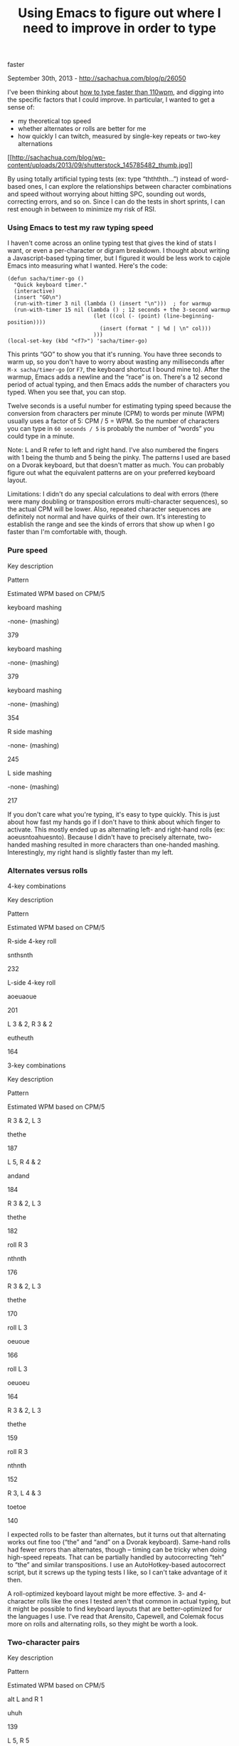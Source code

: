 #+TITLE: Using Emacs to figure out where I need to improve in order to type
faster

September 30th, 2013 -
[[http://sachachua.com/blog/p/26050][http://sachachua.com/blog/p/26050]]

I've been thinking about
[[http://sachachua.com/blog/2013/08/thinking-about-how-to-type-faster/][how
to type faster than 110wpm]], and digging into the specific factors that
I could improve. In particular, I wanted to get a sense of:

-  my theoretical top speed
-  whether alternates or rolls are better for me
-  how quickly I can twitch, measured by single-key repeats or two-key
   alternations

[[http://sachachua.com/blog/wp-content/uploads/2013/09/shutterstock_145785482.jpg][[[http://sachachua.com/blog/wp-content/uploads/2013/09/shutterstock_145785482_thumb.jpg]]]]

By using totally artificial typing tests (ex: type “thththth...”)
instead of word-based ones, I can explore the relationships between
character combinations and speed without worrying about hitting SPC,
sounding out words, correcting errors, and so on. Since I can do the
tests in short sprints, I can rest enough in between to minimize my risk
of RSI.

*** Using Emacs to test my raw typing speed

I haven't come across an online typing test that gives the kind of stats
I want, or even a per-character or digram breakdown. I thought about
writing a Javascript-based typing timer, but I figured it would be less
work to cajole Emacs into measuring what I wanted. Here's the code:

#+BEGIN_EXAMPLE
    (defun sacha/timer-go ()
      "Quick keyboard timer."
      (interactive)
      (insert "GO\n")
      (run-with-timer 3 nil (lambda () (insert "\n")))  ; for warmup
      (run-with-timer 15 nil (lambda () ; 12 seconds + the 3-second warmup
                               (let ((col (- (point) (line-beginning-position))))
                                 (insert (format " | %d | \n" col)))
                               )))
    (local-set-key (kbd "<f7>") 'sacha/timer-go)
#+END_EXAMPLE

This prints “GO” to show you that it's running. You have three seconds
to warm up, so you don't have to worry about wasting any milliseconds
after =M-x sacha/timer-go= (or =F7=, the keyboard shortcut I bound mine
to). After the warmup, Emacs adds a newline and the “race” is on.
There's a 12 second period of actual typing, and then Emacs adds the
number of characters you typed. When you see that, you can stop.

Twelve seconds is a useful number for estimating typing speed because
the conversion from characters per minute (CPM) to words per minute
(WPM) usually uses a factor of 5: CPM / 5 = WPM. So the number of
characters you can type in =60 seconds / 5= is probably the number of
“words” you could type in a minute.

Note: L and R refer to left and right hand. I've also numbered the
fingers with 1 being the thumb and 5 being the pinky. The patterns I
used are based on a Dvorak keyboard, but that doesn't matter as much.
You can probably figure out what the equivalent patterns are on your
preferred keyboard layout.

Limitations: I didn't do any special calculations to deal with errors
(there were many doubling or transposition errors multi-character
sequences), so the actual CPM will be lower. Also, repeated character
sequences are definitely not normal and have quirks of their own. It's
interesting to establish the range and see the kinds of errors that show
up when I go faster than I'm comfortable with, though.

*** Pure speed

Key description

Pattern

Estimated WPM based on CPM/5

keyboard mashing

-none- (mashing)

379

keyboard mashing

-none- (mashing)

379

keyboard mashing

-none- (mashing)

354

R side mashing

-none- (mashing)

245

L side mashing

-none- (mashing)

217

If you don't care what you're typing, it's easy to type quickly. This is
just about how fast my hands go if I don't have to think about which
finger to activate. This mostly ended up as alternating left- and
right-hand rolls (ex: aoeusntoahuesnto). Because I didn't have to
precisely alternate, two-handed mashing resulted in more characters than
one-handed mashing. Interestingly, my right hand is slightly faster than
my left.

*** Alternates versus rolls

4-key combinations

Key description

Pattern

Estimated WPM based on CPM/5

R-side 4-key roll

snthsnth

232

L-side 4-key roll

aoeuaoue

201

L 3 & 2, R 3 & 2

eutheuth

164

3-key combinations

Key description

Pattern

Estimated WPM based on CPM/5

R 3 & 2, L 3

thethe

187

L 5, R 4 & 2

andand

184

R 3 & 2, L 3

thethe

182

roll R 3

nthnth

176

R 3 & 2, L 3

thethe

170

roll L 3

oeuoue

166

roll L 3

oeuoeu

164

R 3 & 2, L 3

thethe

159

roll R 3

nthnth

152

R 3, L 4 & 3

toetoe

140

I expected rolls to be faster than alternates, but it turns out that
alternating works out fine too (“the” and “and” on a Dvorak keyboard).
Same-hand rolls had fewer errors than alternates, though -- timing can
be tricky when doing high-speed repeats. That can be partially handled
by autocorrecting “teh” to “the” and similar transpositions. I use an
AutoHotkey-based autocorrect script, but it screws up the typing tests I
like, so I can't take advantage of it then.

A roll-optimized keyboard layout might be more effective. 3- and
4-character rolls like the ones I tested aren't that common in actual
typing, but it might be possible to find keyboard layouts that are
better-optimized for the languages I use. I've read that Arensito,
Capewell, and Colemak focus more on rolls and alternating rolls, so they
might be worth a look.

*** Two-character pairs

Key description

Pattern

Estimated WPM based on CPM/5

alt L and R 1

uhuh

139

L 5, R 5

asas

137

R 2 & 3

chch

135

R 2 & 3

thth

134

L 2, R 3

tutu

130

R 3, L 4

toto

129

L 2, R 2

uhuh

128

R 1 & 5

xsxs

126

L 2 & 3

eueu

124

R 2 and 5

shsh

115

Two-character patterns are slower than three-character patterns,
probably indicating that there's a small delay as I think about
repeating things. Alternates and same-hand two-character pairs seem to
work okay. Even for same-hand two-character pairs, I get the occasional
doubling or transposition error.

*** Single-finger twitching

Key description

Pattern

Estimated WPM based on CPM/5

R 2

hhhh

79

R 3

tttt

76

R 1

mmmm

75

R 4

nnnn

74

L 2

uuuu

73

R 5

ssss

71

L 3

eeee

71

L 4

oooo

65

L 1

kkkk

64

L 5

aaaa

61

Single-finger keypresses (no automatic repeats) are slow. Good thing I
don't have to do them that often. If this represents the speed at which
I can send an impulse to my finger and have it do something, this might
be a limiting factor for my typing speed, which is compensated for by
alternates and rolls.

*** Three characters with repositioning

Key description

Pattern

Estimated WPM based on CPM/5

R 3, L 2, L 2

cupcup

67

R 3, L 5, R 3

catcat

66

R 2, L 4, R 2

dogdog

64

Moving my fingers takes time too. Also, did you know that there are
typing equivalents of tongue-twisters? I can't type “ranranranran...” a
long time without it turning into rna and other permutations. Maybe my
brain gets hiccups.

*** Interrupted combinations

Key description

Pattern

Estimated WPM based on CPM/5

R 4, L 4, R 3

notnot

63

L 4, R 4, L 3

oneone

57

L 5, R 4, L 3

areare

55

Alternating hands is actually pretty tough if you have to care about
timing. Oddly, this is slower than repositioning. Maybe it's because the
repositioning helps me remember where I am in the word when I'm
repeating it, so natural typing will be a different case.

*** Wrap-up

Chunking seems to make a big difference for me. 4-character combinations
tend to beat 3-character combinations and those tend to beat 2-character
combinations, unless there's some timing involved. Common combinations
(the, and) are easier to type. If I can get better at chunking words
into syllables, that might help. The most common digraphs are TH, HE,
AN, IN, ER, ON, RE, ED, ND, HA, AT, EN, ES, OF, NT, EA, TI, TO, IO, LE,
IS, OU, AR, AS, DE, RT, and VE
([[http://scottbryce.com/cryptograms/stats.htm][source]]), so that might
be good to look at next.

Twitching or moving individual fingers are slow operations, so being
able to “look ahead” and move my fingers to the right spots while I'm
typing the first few characters helps. Muscle memory also helps minimize
errors. Also, maybe finger dexterity and agility exercises?

I'm probably in the region of Diminishing Returns here. I could spend
hours inching up my typing speed... or I could spend that time doing
other things. Now that I've identified specific areas to look into,
though, I might be able to set up exercises to take advantage of
interstitial time. For example, while I'm reading a book, I could do
finger dexterity exercises (pausing, of course, if I feel any hint of
strain -- I'd like to avoid RSI if I can).

On another note, testing my theoretical speed in this way reminded me a
little of how we used to play Decathlon on the computer as kids. (Was it
[[http://www.mobygames.com/game/microsoft-decathlon/screenshots][Microsoft
Decathlon]]? The screenshots look familiar...) Somehow our keyboard
survived the rampage back then. =)

*** Next steps

Because alternation can lead to typing errors or slowness for me, I
might look into Colemak, which optimizes for single-hand rolls. Still,
I'm pretty happy with Dvorak, and the
[[http://colemak.com/wiki/index.php?title=FAQ#Is_it_worth_switching_from_Dvorak_to_Colemak.3F][Colemak
FAQ]] warns that the switch might not be worth it. Another thing I'm
looking into is [[http://plover.stenoknight.com][Plover]], which lets
you do stenography using a regular keyboard. My laptop keyboard can't
easily do some of the combinations and I'm more visual than phonetic
when it comes to words, so it might be a challenge to learn.

The easiest win will probably come from training my speech recognition
software to recognize my words more accurately. I've been dictating book
notes to my computer. This is great because it reinforces the key points
of the book in my memory, trains the computer, and helps me practice
clear diction. I've gotten to the point of using speech recognition to
take notes during my first pass through a book, editing after each
paragraph. I feel that the accuracy is gradually improving. I make fewer
edits as I learn how to speak the way the computer wants me to and I
teach the computer to understand the way I speak.

Besides, an average of 107 wpm on Dvorak is fast enough to let me get
words out of my head and onto my computer, and I can focus on what I
want to say instead of how to type. There's plenty more to learn about
how to write /efficiently./Time to go back to David Fryxell's /How to
Write Fast (While Writing Well)/! So it's interesting to dig into what
my rate-limiting factors are when it comes to typing faster, but it's
even better to focus on how I can think faster (although speech
recognition will still be useful for the benefits mentioned above).

Have you analyzed your typing? What did you learn?

Image credits:
[[http://www.shutterstock.com/cat.mhtml?lang=en&search_source=search_form&search_tracking_id=UJurJ-EjV-g4OeA_smwhzw&version=llv1&anyorall=all&safesearch=1&searchterm=stopwatch+keyboard&search_group=&orient=&search_cat=&searchtermx=&photographer_name=&people_gender=&people_age=&people_ethnicity=&people_number=&commercial_ok=&color=&show_color_wheel=1#id=145785482&src=PMdrBv_xVaDBStpCZ3W0Rg-1-31][Keyboard
with time (Cienpies Design, Shutterstock)]]
